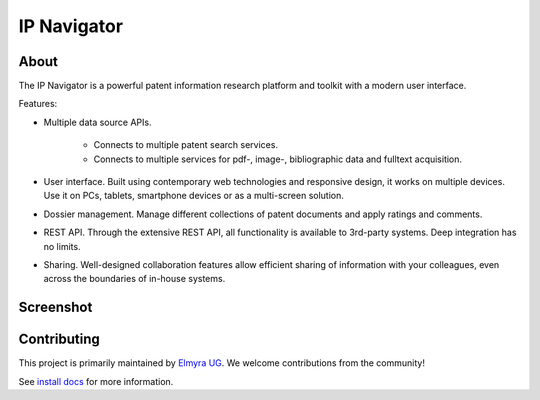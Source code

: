 ############
IP Navigator
############

About
=====
The IP Navigator is a powerful patent information research platform and toolkit with a modern user interface.

Features:

- Multiple data source APIs.

    - Connects to multiple patent search services.
    - Connects to multiple services for pdf-, image-, bibliographic data and fulltext acquisition.

- User interface. Built using contemporary web technologies and responsive design, it works on multiple devices.
  Use it on PCs, tablets, smartphone devices or as a multi-screen solution.

- Dossier management. Manage different collections of patent documents and apply ratings and comments.

- REST API. Through the extensive REST API, all functionality is available to 3rd-party systems.
  Deep integration has no limits.

- Sharing. Well-designed collaboration features allow efficient sharing of information with your colleagues,
  even across the boundaries of in-house systems.


Screenshot
==========
.. image:: docs/ip-navigator.png
    :alt: IP Navigator
    :target: https://github.com/ip-tools/ip-navigator


Contributing
============
This project is primarily maintained by `Elmyra UG`_.
We welcome contributions from the community!

See `install docs`_ for more information.


.. _install docs: docs/technical/install-development.rst
.. _Elmyra UG: https://elmyra.de/
